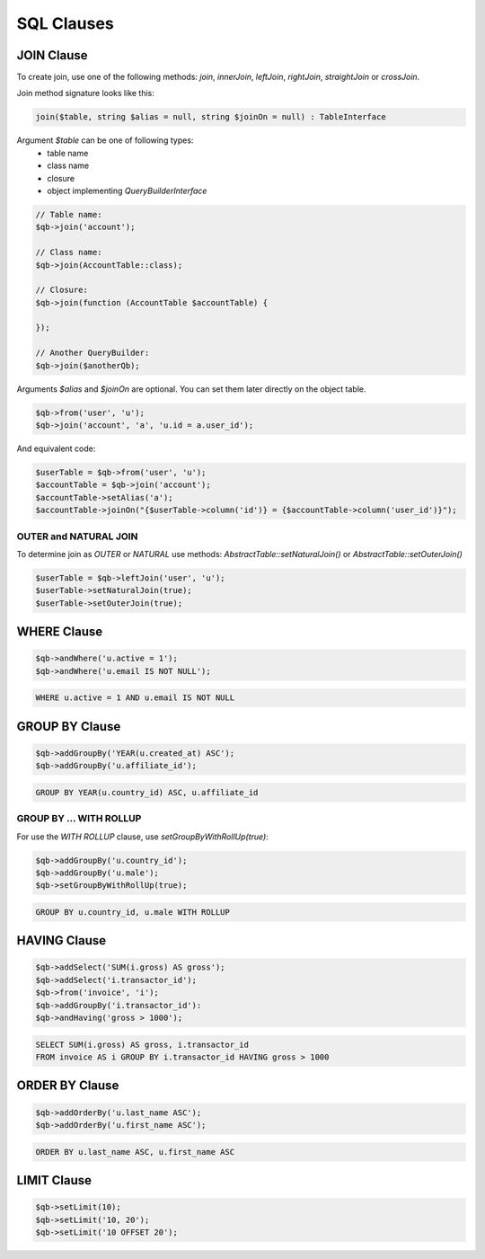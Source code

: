 SQL Clauses
===========

JOIN Clause
-----------

To create join, use one of the following methods:
`join`, `innerJoin`, `leftJoin`, `rightJoin`, `straightJoin` or `crossJoin`.

Join method signature looks like this:

.. code-block:: php

    join($table, string $alias = null, string $joinOn = null) : TableInterface

Argument `$table` can be one of following types:
 - table name
 - class name
 - closure
 - object implementing `QueryBuilderInterface`

.. code-block:: php

    // Table name:
    $qb->join('account');

    // Class name:
    $qb->join(AccountTable::class);

    // Closure:
    $qb->join(function (AccountTable $accountTable) {

    });

    // Another QueryBuilder:
    $qb->join($anotherQb);

Arguments `$alias` and `$joinOn` are optional.
You can set them later directly on the object table.

.. code-block:: php

    $qb->from('user', 'u');
    $qb->join('account', 'a', 'u.id = a.user_id');


And equivalent code:

.. code-block:: php

    $userTable = $qb->from('user', 'u');
    $accountTable = $qb->join('account');
    $accountTable->setAlias('a');
    $accountTable->joinOn("{$userTable->column('id')} = {$accountTable->column('user_id')}");


OUTER and NATURAL JOIN
~~~~~~~~~~~~~~~~~~~~~~

To determine join as `OUTER` or `NATURAL` use methods:
`AbstractTable::setNaturalJoin()` or `AbstractTable::setOuterJoin()`

.. code-block:: php

    $userTable = $qb->leftJoin('user', 'u');
    $userTable->setNaturalJoin(true);
    $userTable->setOuterJoin(true);

WHERE Clause
------------

.. code-block:: php

    $qb->andWhere('u.active = 1');
    $qb->andWhere('u.email IS NOT NULL');


.. code-block:: mysql

    WHERE u.active = 1 AND u.email IS NOT NULL


GROUP BY Clause
---------------

.. code-block:: php

    $qb->addGroupBy('YEAR(u.created_at) ASC');
    $qb->addGroupBy('u.affiliate_id');

.. code-block:: mysql

    GROUP BY YEAR(u.country_id) ASC, u.affiliate_id

GROUP BY ... WITH ROLLUP
~~~~~~~~~~~~~~~~~~~~~~~~

For use the `WITH ROLLUP` clause, use `setGroupByWithRollUp(true)`:

.. code-block:: php

    $qb->addGroupBy('u.country_id');
    $qb->addGroupBy('u.male');
    $qb->setGroupByWithRollUp(true);

.. code-block:: mysql

    GROUP BY u.country_id, u.male WITH ROLLUP

HAVING Clause
-------------

.. code-block:: php

    $qb->addSelect('SUM(i.gross) AS gross');
    $qb->addSelect('i.transactor_id');
    $qb->from('invoice', 'i');
    $qb->addGroupBy('i.transactor_id'):
    $qb->andHaving('gross > 1000');

.. code-block:: mysql

    SELECT SUM(i.gross) AS gross, i.transactor_id
    FROM invoice AS i GROUP BY i.transactor_id HAVING gross > 1000


ORDER BY Clause
---------------

.. code-block:: php

    $qb->addOrderBy('u.last_name ASC');
    $qb->addOrderBy('u.first_name ASC');

.. code-block:: mysql

    ORDER BY u.last_name ASC, u.first_name ASC


LIMIT Clause
------------

.. code-block:: php

    $qb->setLimit(10);
    $qb->setLimit('10, 20');
    $qb->setLimit('10 OFFSET 20');

.. codeb-block:: mysql

    LIMIT 10
    LIMIT 10, 20
    LIMIT 10 OFFSET 20
